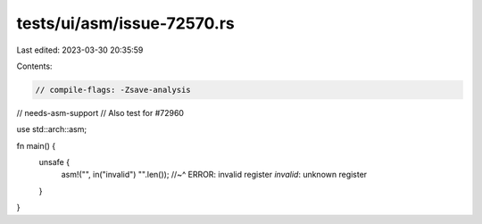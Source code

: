 tests/ui/asm/issue-72570.rs
===========================

Last edited: 2023-03-30 20:35:59

Contents:

.. code-block:: rs

    // compile-flags: -Zsave-analysis
// needs-asm-support
// Also test for #72960

use std::arch::asm;

fn main() {
    unsafe {
        asm!("", in("invalid") "".len());
        //~^ ERROR: invalid register `invalid`: unknown register
    }
}


